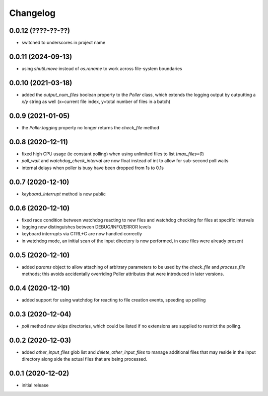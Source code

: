 Changelog
=========

0.0.12 (????-??-??)
-------------------

- switched to underscores in project name


0.0.11 (2024-09-13)
-------------------

- using `shutil.move` instead of `os.rename` to work across file-system boundaries


0.0.10 (2021-03-18)
-------------------

- added the `output_num_files` boolean property to the `Poller` class, which extends the logging output by
  outputting a `x/y` string as well (x=current file index, y=total number of files in a batch)


0.0.9 (2021-01-05)
------------------

- the `Poller.logging` property no longer returns the `check_file` method


0.0.8 (2020-12-11)
------------------

- fixed high CPU usage (ie constant polling) when using unlimited files to list (`max_files=0`)
- `poll_wait` and `watchdog_check_interval` are now float instead of int to allow for sub-second poll waits
- internal delays when poller is busy have been dropped from 1s to 0.1s


0.0.7 (2020-12-10)
------------------

- `keyboard_interrupt` method is now public


0.0.6 (2020-12-10)
------------------

- fixed race condition between watchdog reacting to new files and watchdog checking for files at specific intervals
- logging now distinguishes between DEBUG/INFO/ERROR levels
- keyboard interrupts via CTRL+C are now handled correctly
- in watchdog mode, an initial scan of the input directory is now performed, in case files were already present


0.0.5 (2020-12-10)
------------------

- added `params` object to allow attaching of arbitrary parameters to be used by the `check_file`
  and `process_file` methods; this avoids accidentally overriding Poller attributes that were
  introduced in later versions.


0.0.4 (2020-12-10)
------------------

- added support for using watchdog for reacting to file creation events, speeding up polling


0.0.3 (2020-12-04)
------------------

- `poll` method now skips directories, which could be listed if no extensions are supplied to restrict the polling.


0.0.2 (2020-12-03)
------------------

- added `other_input_files` glob list and `delete_other_input_files` to manage additional files that may
  reside in the input directory along side the actual files that are being processed.


0.0.1 (2020-12-02)
------------------

- initial release

